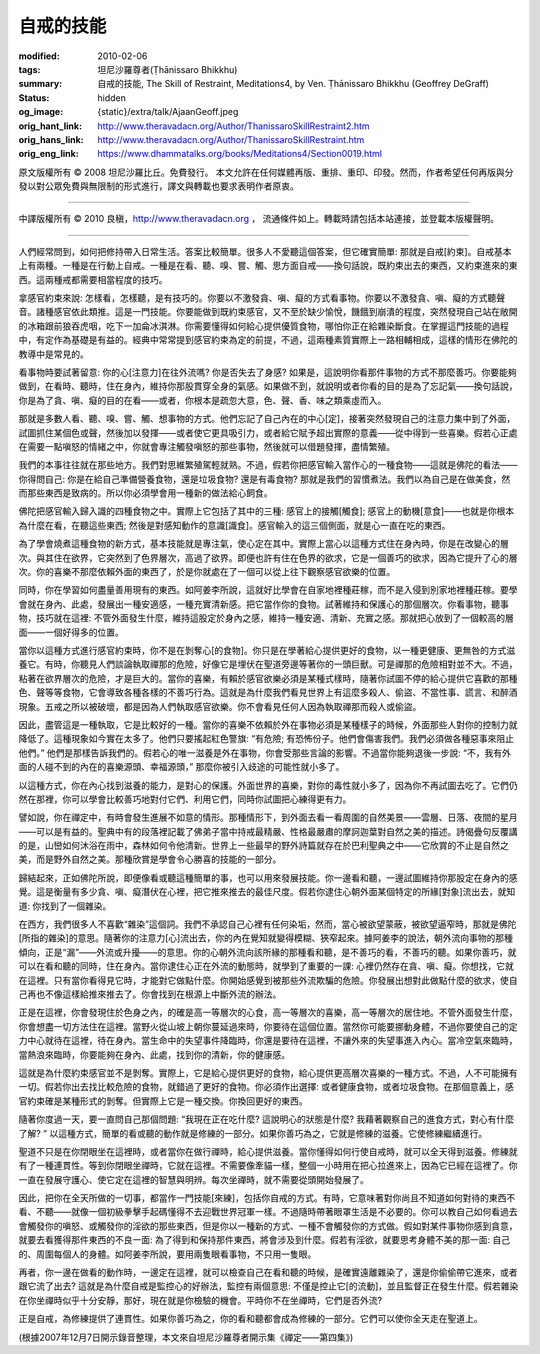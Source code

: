 自戒的技能
==========

:modified: 2010-02-06
:tags: 坦尼沙羅尊者(Ṭhānissaro Bhikkhu)
:summary: 自戒的技能,
          The Skill of Restraint,
          Meditations4,
          by Ven. Ṭhānissaro Bhikkhu (Geoffrey DeGraff)
:status: hidden
:og_image: {static}/extra/talk/Ajaan\ Geoff.jpeg
:orig_hant_link: http://www.theravadacn.org/Author/ThanissaroSkillRestraint2.htm
:orig_hans_link: http://www.theravadacn.org/Author/ThanissaroSkillRestraint.htm
:orig_eng_link: https://www.dhammatalks.org/books/Meditations4/Section0019.html


.. role:: small
   :class: is-size-7


.. raw:: html

   <div class="columns">
     <div class="column has-background-grey-lighter is-two-thirds">

.. raw:: html

   <div class="container has-text-centered">
     <p class="title is-2">自戒的技能</p>
     [作者]坦尼沙羅尊者
     <br>
     [中譯]良稹
     <br>
     <strong>
       The Skill of Restraint
       <br>
       by Ven. Ṭhānissaro Bhikkhu (Geoffrey DeGraff)
     </strong>
   </div>

.. raw:: html

   </div>
   <div class="column has-background-light">

原文版權所有 © 2008 坦尼沙羅比丘。免費發行。 本文允許在任何媒體再版、重排、重印、印發。然而，作者希望任何再版與分發以對公眾免費與無限制的形式進行，譯文與轉載也要求表明作者原衷。

----

中譯版權所有 © 2010 良稹，http://www.theravadacn.org ， 流通條件如上。轉載時請包括本站連接，並登載本版權聲明。

.. raw:: html

   </div>
   </div>

----

人們經常問到，如何把修持帶入日常生活。答案比較簡單。很多人不愛聽這個答案，但它確實簡單: 那就是自戒\ :small:`[約束]`\ 。自戒基本上有兩種。一種是在行動上自戒。一種是在看、聽、嗅、嘗、觸、思方面自戒——換句話說，既約束出去的東西，又約束進來的東西。這兩種戒都需要相當程度的技巧。

拿感官約束來說: 怎樣看，怎樣聽，是有技巧的。你要以不激發貪、嗔、癡的方式看事物。你要以不激發貪、嗔、癡的方式聽聲音。諸種感官依此類推。這是一門技能。你要能做到既約束感官，又不至於缺少愉悅，饑餓到崩潰的程度，突然發現自己站在敞開的冰箱跟前狼吞虎咽，吃下一加侖冰淇淋。你需要懂得如何給心提供優質食物，哪怕你正在給雜染斷食。在掌握這門技能的過程中，有定作為基礎是有益的。經典中常常提到感官約束為定的前提，不過，這兩種素質實際上一路相輔相成，這樣的情形在佛陀的教導中是常見的。

看事物時要試著留意: 你的心\ :small:`[注意力]`\ 在往外流嗎? 你是否失去了身感? 如果是，這說明你看那件事物的方式不那麼善巧。你要能夠做到，在看時、聽時，住在身內，維持你那股貫穿全身的氣感。如果做不到，就說明或者你看的目的是為了忘記氣——換句話說，你是為了貪、嗔、癡的目的在看——或者，你根本是疏忽大意，色、聲、香、味之類乘虛而入。

那就是多數人看、聽、嗅、嘗、觸、想事物的方式。他們忘記了自己內在的中心\ :small:`[定]`\ ，接著突然發現自己的注意力集中到了外面，試圖抓住某個色或聲，然後加以發揮——或者使它更具吸引力，或者給它賦予超出實際的意義——從中得到一些喜樂。假若心正處在需要一點嗔怒的情緒之中，你就會專注觸發嗔怒的那些事物，然後就可以借題發揮，盡情繁殖。

我們的本事往往就在那些地方。我們對思維繁殖駕輕就熟。不過，假若你把感官輸入當作心的一種食物——這就是佛陀的看法——你得問自己: 你是在給自己準備營養食物，還是垃圾食物? 還是有毒食物? 那就是我們的習慣煮法。我們以為自己是在做美食，然而那些東西是致病的。所以你必須學會用一種新的做法給心飼食。

佛陀把感官輸入歸入識的四種食物之中。實際上它包括了其中的三種: 感官上的接觸\ :small:`[觸食]`; 感官上的動機\ :small:`[意食]`\ ——也就是你根本為什麼在看，在聽這些東西; 然後是對感知動作的意識\ :small:`[識食]`\ 。感官輸入的這三個側面，就是心一直在吃的東西。

為了學會燒煮這種食物的新方式，基本技能就是專注氣，使心定在其中。實際上當心以這種方式住在身內時，你是在改變心的層次。與其住在欲界，它突然到了色界層次，高過了欲界。即便也許有住在色界的欲求，它是一個善巧的欲求，因為它提升了心的層次。你的喜樂不那麼依賴外面的東西了，於是你就處在了一個可以從上往下觀察感官欲樂的位置。

同時，你在學習如何盡量善用現有的東西。如阿姜李所說，這就好比學會在自家地裡種莊稼，而不是入侵到別家地裡種莊稼。要學會就在身內、此處，發展出一種安適感，一種充實清新感。把它當作你的食物。試著維持和保護心的那個層次。你看事物，聽事物，技巧就在這裡: 不管外面發生什麼，維持這股定於身內之感，維持一種安適、清新、充實之感。那就把心放到了一個較高的層面——一個好得多的位置。

當你以這種方式進行感官約束時，你不是在剝奪心\ :small:`[的食物]`\ 。你只是在學著給心提供更好的食物，以一種更健康、更無咎的方式滋養它。有時，你聽見人們談論執取禪那的危險，好像它是埋伏在聖道旁邊等著你的一頭巨獸。可是禪那的危險相對並不大。不過，粘著在欲界層次的危險，才是巨大的。當你的喜樂，有賴於感官欲樂必須是某種式樣時，隨著你試圖不停的給心提供它喜歡的那種色、聲等等食物，它會導致各種各樣的不善巧行為。這就是為什麼我們看見世界上有這麼多殺人、偷盜、不當性事、謊言、和醉酒現象。五戒之所以被破壞，都是因為人們執取感官欲樂。你不會看見任何人因為執取禪那而殺人或偷盜。

因此，盡管這是一種執取，它是比較好的一種。當你的喜樂不依賴於外在事物必須是某種樣子的時候，外面那些人對你的控制力就降低了。這種現象如今實在太多了。他們只要搖起紅色警旗: “有危險; 有恐怖份子。他們會傷害我們。我們必須做各種惡事來阻止他們。” 他們是那樣告訴我們的。假若心的唯一滋養是外在事物，你會受那些言論的影響。不過當你能夠退後一步說: “不，我有外面的人碰不到的內在的喜樂源頭、幸福源頭，” 那麼你被引入歧途的可能性就小多了。

以這種方式，你在內心找到滋養的能力，是對心的保護。外面世界的喜樂，對你的毒性就小多了，因為你不再試圖去吃了。它們仍然在那裡，你可以學會比較善巧地對付它們、利用它們，同時你試圖把心練得更有力。

譬如說，你在禪定中，有時會發生進展不如意的情形。那種情形下，到外面去看一看周圍的自然美景——雲層、日落、夜間的星月——可以是有益的。聖典中有的段落裡記載了佛弟子當中持戒最精嚴、性格最嚴肅的摩訶迦葉對自然之美的描述。詩偈疊句反覆講的是，山巒如何沐浴在雨中，森林如何令他清新。世界上一些最早的野外詩篇就存在於巴利聖典之中——它欣賞的不止是自然之美，而是野外自然之美。那種欣賞是學會令心勝喜的技能的一部分。

歸結起來，正如佛陀所說，即便像看或聽這種簡單的事，也可以用來發展技能。你一邊看和聽，一邊試圖維持你那股定在身內的感覺。這是衡量有多少貪、嗔、癡潛伏在心裡，把它推來推去的最佳尺度。假若你逮住心朝外面某個特定的所緣\ :small:`[對象]`\ 流出去，就知道: 你找到了一個雜染。

在西方，我們很多人不喜歡“雜染”這個詞。我們不承認自己心裡有任何染垢，然而，當心被欲望蒙蔽，被欲望逼窄時，那就是佛陀\ :small:`[所指的雜染]`\ 的意思。隨著你的注意力\ :small:`[心]`\ 流出去，你的內在覺知就變得模糊、狹窄起來。據阿姜李的說法，朝外流向事物的那種傾向，正是“漏”——外流或升擾——的意思。你的心朝外流向該所緣的那種看和聽，是不善巧的看，不善巧的聽。如果你善巧，就可以在看和聽的同時，住在身內。當你逮住心正在外流的動態時，就學到了重要的一課: 心裡仍然存在貪、嗔、癡。你想找，它就在這裡。只有當你看得見它時，才能對它做點什麼。你開始感覺到被那些外流欺騙的危險。你發展出想對此做點什麼的欲求，使自己再也不像這樣給推來推去了。你會找到在根源上中斷外流的辦法。

正是在這裡，你會發現住於色身之內，的確是高一等層次的心食，高一等層次的喜樂，高一等層次的居住地。不管外面發生什麼，你會想盡一切方法住在這裡。當野火從山坡上朝你蔓延過來時，你要待在這個位置。當然你可能要挪動身體，不過你要使自己的定力中心就待在這裡，待在身內。當生命中的失望事件降臨時，你還是要待在這裡，不讓外來的失望事進入內心。當冷空氣來臨時，當熱浪來臨時，你要能夠在身內、此處，找到你的清新，你的健康感。

這就是為什麼約束感官並不是剝奪。實際上，它是給心提供更好的食物，給心提供更高層次喜樂的一種方式。不過，人不可能擁有一切。假若你出去找比較危險的食物，就錯過了更好的食物。你必須作出選擇: 或者健康食物，或者垃圾食物。在那個意義上，感官約束確是某種形式的剝奪。但實際上它是一種交換。你換回更好的東西。

隨著你度過一天，要一直問自己那個問題: “我現在正在吃什麼? 這說明心的狀態是什麼? 我藉著觀察自己的進食方式，對心有什麼了解? ” 以這種方式，簡單的看或聽的動作就是修練的一部分。如果你善巧為之，它就是修練的滋養。它使修練繼續進行。

聖道不只是在你閉眼坐在這裡時，或者當你在做行禪時，給心提供滋養。當你懂得如何行使自戒時，就可以全天得到滋養。修練就有了一種連貫性。等到你閉眼坐禪時，它就在這裡。不需要像牽貓一樣，整個一小時用在把心拉進來上，因為它已經在這裡了。你一直在發展守護心、使它定在這裡的智慧與明辨。每次坐禪時，就不需要從頭開始發展了。

因此，把你在全天所做的一切事，都當作一門技能\ :small:`[來練]`\ ，包括你自戒的方式。有時，它意味著對你尚且不知道如何對待的東西不看、不聽——就像一個初級拳擊手起碼懂得不去迎戰世界冠軍一樣。不過隨時帶著眼罩生活是不必要的。你可以教自己如何看過去會觸發你的嗔怒、或觸發你的淫欲的那些東西，但是你以一種新的方式、一種不會觸發你的方式做。假如對某件事物你感到貪意，就要去看獲得那件東西的不良一面: 為了得到和保持那件東西，將會涉及到什麼。假若有淫欲，就要思考身體不美的那一面: 自己的、周圍每個人的身體。如阿姜李所說，要用兩隻眼看事物，不只用一隻眼。

再者，你一邊在做看的動作時，一邊定在這裡，就可以檢查自己在看和聽的時候，是確實遠離雜染了，還是你偷偷帶它進來，或者跟它流了出去? 這就是為什麼自戒是監控心的好辦法，監控有兩個意思: 不僅是控止它\ :small:`[的流動]`\ ，並且監督正在發生什麼。假若雜染在你坐禪時似乎十分安靜，那好，現在就是你檢驗的機會。平時你不在坐禪時，它們是否外流?

正是自戒，為修練提供了連貫性。如果你善巧為之，你的看和聽都會成為修練的一部分。它們可以使你全天走在聖道上。

(根據2007年12月7日開示錄音整理，本文來自坦尼沙羅尊者開示集《禪定——第四集》)
